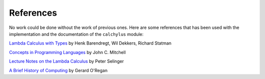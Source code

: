 
References
==========

No work could be done without the work of previous ones. Here are some
references that has been used with the implementation and the documentation of
the ``calchylus`` module:

`Lambda Calculus with Types <https://www.cambridge.org/core/books/lambda-calculus-with-types/65DC18AC262498B0F93A688CBE748048>`__
by Henk Barendregt, Wil Dekkers, Richard Statman

`Concepts in Programming Languages <https://github.com/advaitpatel/SE-450-Object-Oriented-Software-Development/blob/master/Concepts%20in%20Programming%20Languages%20-%20MITCHELL.pdf>`__
by John C. Mitchell

`Lecture Notes on the Lambda Calculus <https://www.irif.fr/~mellies/mpri/mpri-ens/biblio/Selinger-Lambda-Calculus-Notes.pdf>`__
by Peter Selinger

`A Brief History of Computing <https://books.google.fi/books?id=QqrItgm351EC&printsec=frontcover>`__
by Gerard O'Regan
